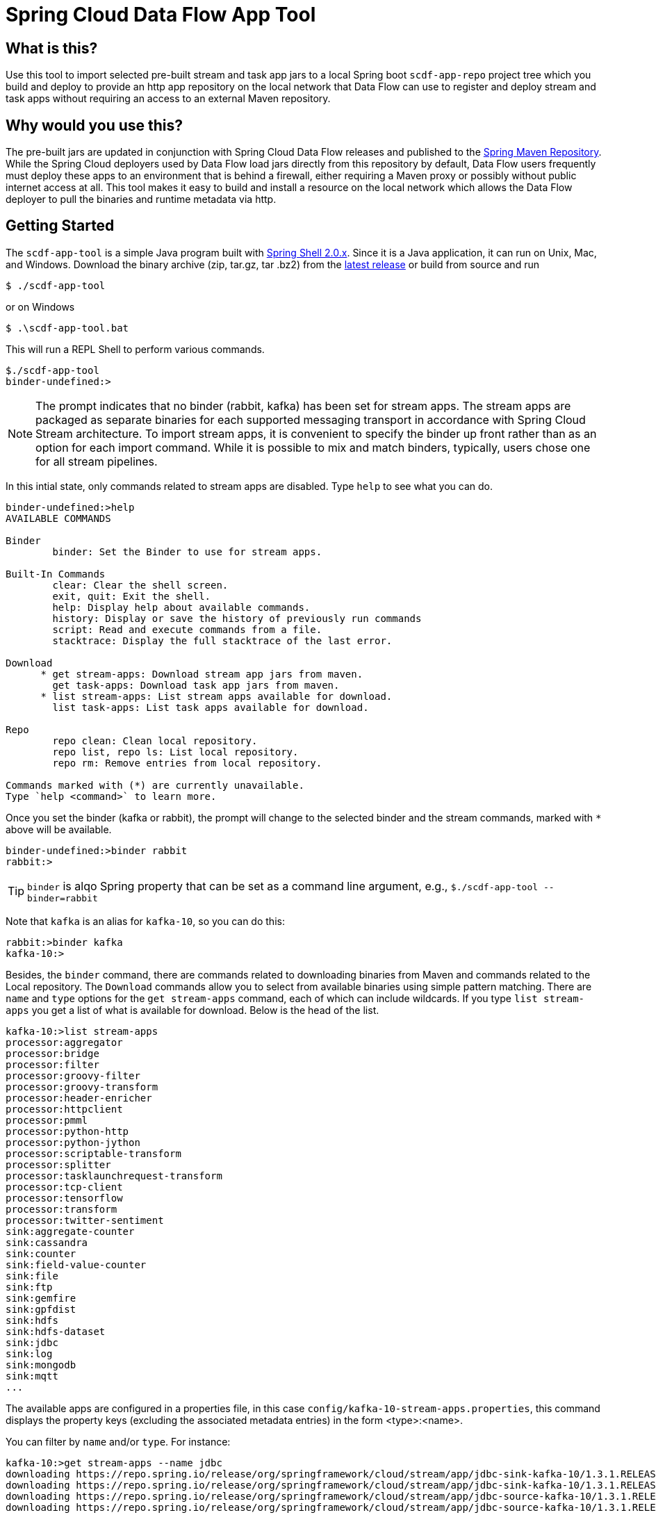 = Spring Cloud Data Flow App Tool

== What is this?
Use this tool to import selected pre-built stream and task app jars to a local Spring boot `scdf-app-repo` project tree
which you build and deploy to provide an http app repository on the local network that Data Flow can use to register and
deploy stream and task apps without requiring an access to an external Maven repository.

== Why would you use this?
The pre-built jars are updated in conjunction with Spring Cloud Data Flow releases and published to the
https://repo.spring.io[Spring Maven Repository]. While the Spring Cloud deployers used by Data Flow load jars directly
from this repository by default, Data Flow users frequently must deploy these apps to an environment that is behind a
firewall, either requiring a Maven proxy or possibly without public internet access at all. This tool makes it easy
to build and install a resource on the local network which allows the Data Flow deployer to pull the binaries and
runtime metadata via http.

== Getting Started

The `scdf-app-tool` is a simple Java program built with https://projects.spring.io/spring-shell/[Spring Shell 2.0.x].
Since it is a Java application,  it can run on Unix, Mac, and Windows. Download the binary archive (zip, tar.gz, tar
.bz2) from the https://github.com/spring-cloud-stream-app-starters/scdf-app-repo/releases/latest[latest release] or build from source and run

```
$ ./scdf-app-tool
```

or on Windows

```
$ .\scdf-app-tool.bat
```

This will run a REPL Shell to perform various commands.

```
$./scdf-app-tool
binder-undefined:>
```
NOTE: The prompt indicates that no binder (rabbit, kafka) has been set for stream apps. The stream apps are packaged as
separate binaries for each supported messaging transport in accordance with Spring Cloud Stream architecture. To
import stream apps, it is convenient to specify the binder up front rather than as an option for each import command.
 While it is possible to mix and match binders, typically, users chose one for all stream pipelines.


In this intial state, only commands related to stream apps are disabled. Type `help` to see what you can do.

```
binder-undefined:>help
AVAILABLE COMMANDS

Binder
        binder: Set the Binder to use for stream apps.

Built-In Commands
        clear: Clear the shell screen.
        exit, quit: Exit the shell.
        help: Display help about available commands.
        history: Display or save the history of previously run commands
        script: Read and execute commands from a file.
        stacktrace: Display the full stacktrace of the last error.

Download
      * get stream-apps: Download stream app jars from maven.
        get task-apps: Download task app jars from maven.
      * list stream-apps: List stream apps available for download.
        list task-apps: List task apps available for download.

Repo
        repo clean: Clean local repository.
        repo list, repo ls: List local repository.
        repo rm: Remove entries from local repository.

Commands marked with (*) are currently unavailable.
Type `help <command>` to learn more.
```

Once you set the binder (kafka or rabbit), the prompt will change to the selected binder and the stream commands,
marked with `*` above will be available.

```
binder-undefined:>binder rabbit
rabbit:>
```

TIP: `binder` is alqo Spring property that can be set as a command line argument, e.g., `$./scdf-app-tool
--binder=rabbit`


Note that `kafka` is an alias for `kafka-10`, so you can do this:

```
rabbit:>binder kafka
kafka-10:>
```

Besides, the `binder` command, there are commands related to downloading binaries from Maven and commands related to
the Local repository. The `Download` commands allow you to select from available binaries using simple pattern
matching. There are `name` and `type` options for the `get stream-apps` command, each of which can include wildcards.
If you type `list stream-apps` you get a list of what is available for download. Below is the head of the list.

```
kafka-10:>list stream-apps
processor:aggregator
processor:bridge
processor:filter
processor:groovy-filter
processor:groovy-transform
processor:header-enricher
processor:httpclient
processor:pmml
processor:python-http
processor:python-jython
processor:scriptable-transform
processor:splitter
processor:tasklaunchrequest-transform
processor:tcp-client
processor:tensorflow
processor:transform
processor:twitter-sentiment
sink:aggregate-counter
sink:cassandra
sink:counter
sink:field-value-counter
sink:file
sink:ftp
sink:gemfire
sink:gpfdist
sink:hdfs
sink:hdfs-dataset
sink:jdbc
sink:log
sink:mongodb
sink:mqtt
...
```

The available apps are configured in a properties file, in this case `config/kafka-10-stream-apps.properties`, this
command displays the property keys (excluding the associated metadata entries) in the form <type>:<name>.




You can filter by `name` and/or `type`. For instance:

```
kafka-10:>get stream-apps --name jdbc
downloading https://repo.spring.io/release/org/springframework/cloud/stream/app/jdbc-sink-kafka-10/1.3.1.RELEASE/jdbc-sink-kafka-10-1.3.1.RELEASE.jar...
downloading https://repo.spring.io/release/org/springframework/cloud/stream/app/jdbc-sink-kafka-10/1.3.1.RELEASE/jdbc-sink-kafka-10-1.3.1.RELEASE-metadata.jar...
downloading https://repo.spring.io/release/org/springframework/cloud/stream/app/jdbc-source-kafka-10/1.3.1.RELEASE/jdbc-source-kafka-10-1.3.1.RELEASE.jar...
downloading https://repo.spring.io/release/org/springframework/cloud/stream/app/jdbc-source-kafka-10/1.3.1.RELEASE/jdbc-source-kafka-10-1.3.1.RELEASE-metadata.jar...
```

NOTE: You may also edit or comment (`#`) the contents of these files and bulk import everything via `get stream-apps`
with no parameters.

Now check the current state of the local repo:

```
kafka-10:>repo list
sink.jdbc=jdbc-sink-kafka-10-1.3.1.RELEASE.jar
sink.jdbc.metadata=jdbc-sink-kafka-10-1.3.1.RELEASE-metadata.jar
source.jdbc=jdbc-source-kafka-10-1.3.1.RELEASE.jar
source.jdbc.metadata=jdbc-source-kafka-10-1.3.1.RELEASE-metadata.jar

```

As we can see we have downloaded the `jdbc source` and `jdbc sink` apps and metadata which is really useful for
configuring these apps in Data Flow. But maybe we made a mistake because we really just wanted the sink.

```
kafka-10:>repo rm  --name jdbc --type sink
rm jdbc-sink-kafka-10-1.3.1.RELEASE-metadata.jar
rm jdbc-sink-kafka-10-1.3.1.RELEASE.jar
kafka-10:>repo list
source.jdbc=jdbc-source-kafka-10-1.3.1.RELEASE.jar
source.jdbc.metadata=jdbc-source-kafka-10-1.3.1.RELEASE-metadata.jar
kafka-10:>
```

So we can continue this way until we have everything we need for the time being. There are similar commands for tasks:

```
kafka-10:>list task-apps
composed-task-runner
jdbchdfs-local
spark-client
spark-cluster
spark-yarn
timestamp
timestamp-batch
kafka-10:>
```

== Building and running the app repo

Once the local repo contains everything we will need, we can `quit` or `exit` the
shell. The repo is conveniently located under link:config/scdf-app-repo[] which is a Spring
boot project for serving the internal app repositor. To build scdf-app-repo, you need to have JDK 8+ installed.  To
build and run it locally:

```
$cd config/scdf-app-repo
$./mvnw package
$java -jar target/scdf-app-repo-0.0.1-SNAPSHOT.jar
```

While it is running, you can test it by retrieving a download jar from another terminal window. For example:

```
$wget http://localhost:8080/jdbc-source-kafka-10-1.3.1.RELEASE.jar
```

You would use this URL to register this app in a local Spring Cloud Data Flow server.


You can list the contents of the repo at http://localhost:8080/repo:

```
$curl http://localhost:8080/repo
```

And bulk import the apps in Spring Cloud Data Flow using the URI http://localhost:8080/import

You can also deploy scdf-app-repo to Pivotal Cloud Foundry, typically the same space in which your Data Flow server
is running.

NOTE: You will need to rebuild and deploy in order to change the repo contents.

== Custom apps

You may edit the appropriate properties files in the `config` dir to add entries for custom built stream and task
apps that exist in a different Maven repository, an external site, e.g., github, or the local file system. The entry
should use an http(s) or file URL for the jar.  e.g.,

```
sink.my-app=file://Users/me/workspace/my-app/target/my-app-1.0.0.jar
source.foo=https://github.com/user/repo/blob/master/binaries/foo-v1.1.jar?raw=true
```

NOTE: Directly copying jars to the target directory is strongly discouraged since the tool maintains metadata which will
cause some Repo and Data Flow functions to fail.

== Building SCDF app tool from source:

```
$./mvnw clean package
```
This will create the jar file along with binary distributions of the app as zip, tar.gz, and tar.bz2 in the `dist`
directory. You can run the app as any Spring Boot application,

```
 $java -jar target/scdf-app-tool-0.0.1-SNAPSHOT.jar
```

or

```
$./scdf-app-tool
```
